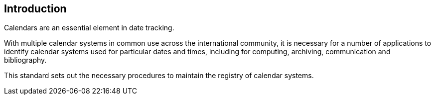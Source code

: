 [[introduction]]
== Introduction

Calendars are an essential element in date tracking.

With multiple calendar systems in common use across
the international community, it is necessary for a number
of applications to identify calendar systems used
for particular dates and times, including for
computing, archiving, communication and bibliography.

This standard sets out the necessary procedures to maintain
the registry of calendar systems.

